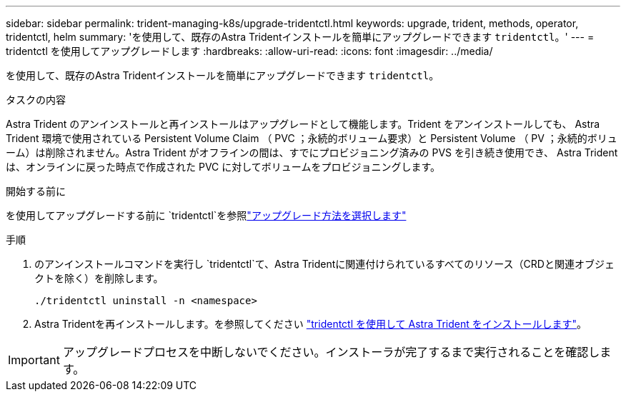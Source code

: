 ---
sidebar: sidebar 
permalink: trident-managing-k8s/upgrade-tridentctl.html 
keywords: upgrade, trident, methods, operator, tridentctl, helm 
summary: 'を使用して、既存のAstra Tridentインストールを簡単にアップグレードできます `tridentctl`。' 
---
= tridentctl を使用してアップグレードします
:hardbreaks:
:allow-uri-read: 
:icons: font
:imagesdir: ../media/


[role="lead"]
を使用して、既存のAstra Tridentインストールを簡単にアップグレードできます `tridentctl`。

.タスクの内容
Astra Trident のアンインストールと再インストールはアップグレードとして機能します。Trident をアンインストールしても、 Astra Trident 環境で使用されている Persistent Volume Claim （ PVC ；永続的ボリューム要求）と Persistent Volume （ PV ；永続的ボリューム）は削除されません。Astra Trident がオフラインの間は、すでにプロビジョニング済みの PVS を引き続き使用でき、 Astra Trident は、オンラインに戻った時点で作成された PVC に対してボリュームをプロビジョニングします。

.開始する前に
を使用してアップグレードする前に `tridentctl`を参照link:upgrade-trident.html#select-an-upgrade-method["アップグレード方法を選択します"]

.手順
. のアンインストールコマンドを実行し `tridentctl`て、Astra Tridentに関連付けられているすべてのリソース（CRDと関連オブジェクトを除く）を削除します。
+
[listing]
----
./tridentctl uninstall -n <namespace>
----
. Astra Tridentを再インストールします。を参照してください link:../trident-get-started/kubernetes-deploy-tridentctl.html["tridentctl を使用して Astra Trident をインストールします"]。



IMPORTANT: アップグレードプロセスを中断しないでください。インストーラが完了するまで実行されることを確認します。
